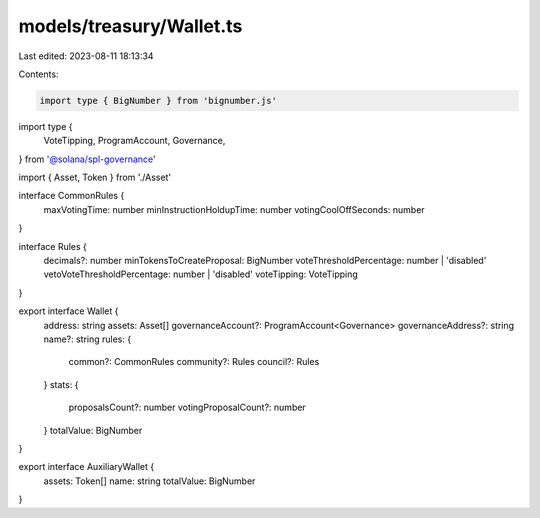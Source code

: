 models/treasury/Wallet.ts
=========================

Last edited: 2023-08-11 18:13:34

Contents:

.. code-block:: ts

    import type { BigNumber } from 'bignumber.js'
import type {
  VoteTipping,
  ProgramAccount,
  Governance,
} from '@solana/spl-governance'

import { Asset, Token } from './Asset'

interface CommonRules {
  maxVotingTime: number
  minInstructionHoldupTime: number
  votingCoolOffSeconds: number
}

interface Rules {
  decimals?: number
  minTokensToCreateProposal: BigNumber
  voteThresholdPercentage: number | 'disabled'
  vetoVoteThresholdPercentage: number | 'disabled'
  voteTipping: VoteTipping
}

export interface Wallet {
  address: string
  assets: Asset[]
  governanceAccount?: ProgramAccount<Governance>
  governanceAddress?: string
  name?: string
  rules: {
    common?: CommonRules
    community?: Rules
    council?: Rules
  }
  stats: {
    proposalsCount?: number
    votingProposalCount?: number
  }
  totalValue: BigNumber
}

export interface AuxiliaryWallet {
  assets: Token[]
  name: string
  totalValue: BigNumber
}


